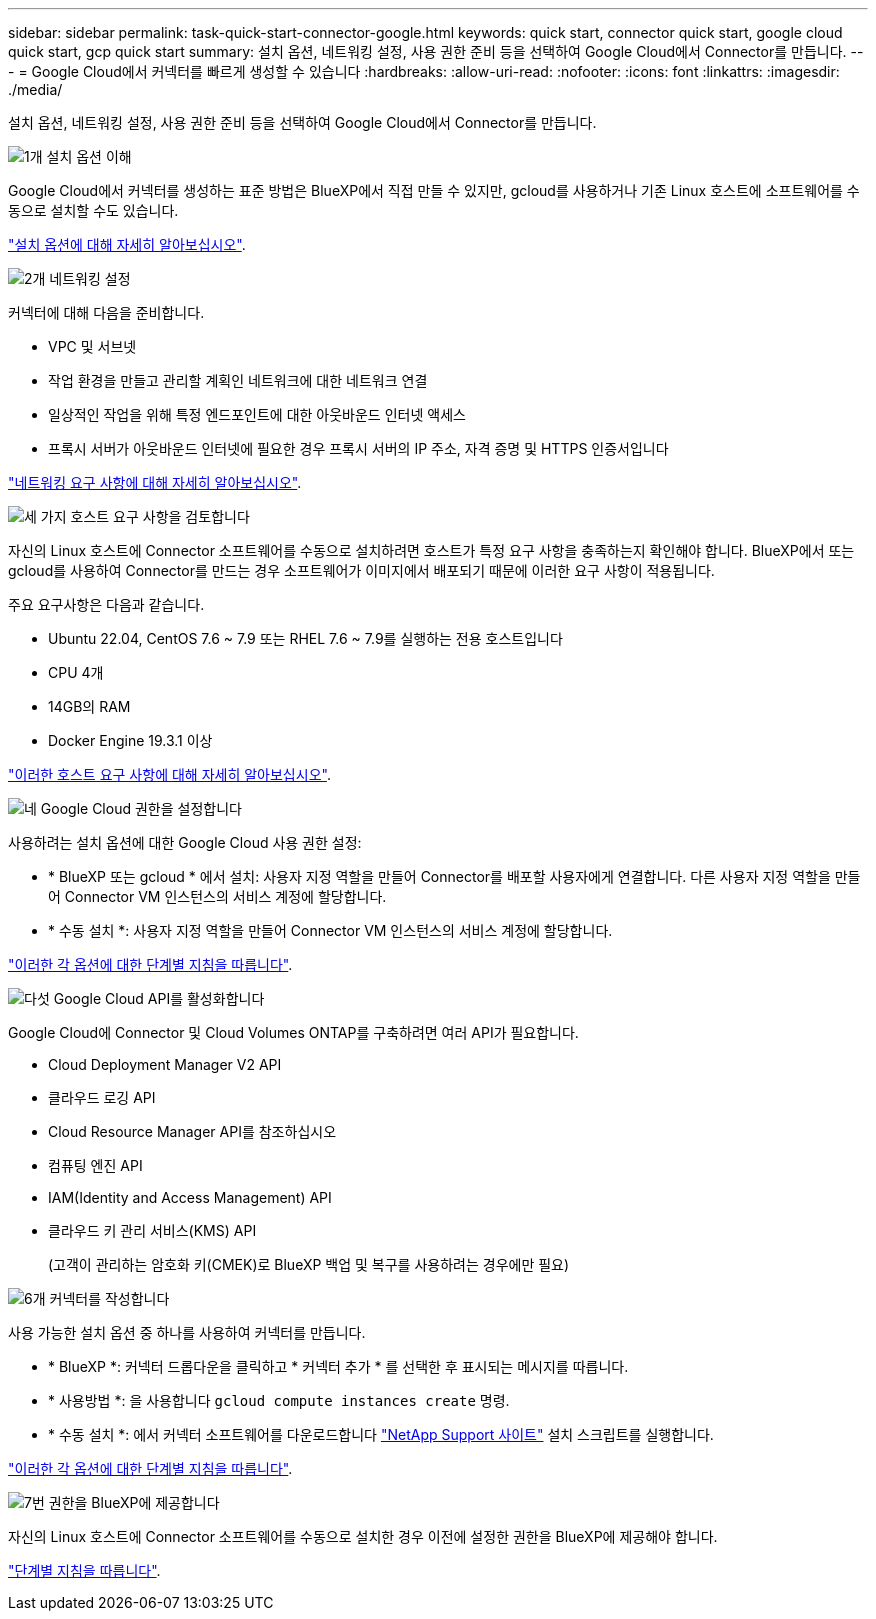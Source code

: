 ---
sidebar: sidebar 
permalink: task-quick-start-connector-google.html 
keywords: quick start, connector quick start, google cloud quick start, gcp quick start 
summary: 설치 옵션, 네트워킹 설정, 사용 권한 준비 등을 선택하여 Google Cloud에서 Connector를 만듭니다. 
---
= Google Cloud에서 커넥터를 빠르게 생성할 수 있습니다
:hardbreaks:
:allow-uri-read: 
:nofooter: 
:icons: font
:linkattrs: 
:imagesdir: ./media/


[role="lead"]
설치 옵션, 네트워킹 설정, 사용 권한 준비 등을 선택하여 Google Cloud에서 Connector를 만듭니다.

.image:https://raw.githubusercontent.com/NetAppDocs/common/main/media/number-1.png["1개"] 설치 옵션 이해
[role="quick-margin-para"]
Google Cloud에서 커넥터를 생성하는 표준 방법은 BlueXP에서 직접 만들 수 있지만, gcloud를 사용하거나 기존 Linux 호스트에 소프트웨어를 수동으로 설치할 수도 있습니다.

[role="quick-margin-para"]
link:concept-install-options-google.html["설치 옵션에 대해 자세히 알아보십시오"].

.image:https://raw.githubusercontent.com/NetAppDocs/common/main/media/number-2.png["2개"] 네트워킹 설정
[role="quick-margin-para"]
커넥터에 대해 다음을 준비합니다.

[role="quick-margin-list"]
* VPC 및 서브넷
* 작업 환경을 만들고 관리할 계획인 네트워크에 대한 네트워크 연결
* 일상적인 작업을 위해 특정 엔드포인트에 대한 아웃바운드 인터넷 액세스
* 프록시 서버가 아웃바운드 인터넷에 필요한 경우 프록시 서버의 IP 주소, 자격 증명 및 HTTPS 인증서입니다


[role="quick-margin-para"]
link:task-set-up-networking-google.html["네트워킹 요구 사항에 대해 자세히 알아보십시오"].

.image:https://raw.githubusercontent.com/NetAppDocs/common/main/media/number-3.png["세 가지"] 호스트 요구 사항을 검토합니다
[role="quick-margin-para"]
자신의 Linux 호스트에 Connector 소프트웨어를 수동으로 설치하려면 호스트가 특정 요구 사항을 충족하는지 확인해야 합니다. BlueXP에서 또는 gcloud를 사용하여 Connector를 만드는 경우 소프트웨어가 이미지에서 배포되기 때문에 이러한 요구 사항이 적용됩니다.

[role="quick-margin-para"]
주요 요구사항은 다음과 같습니다.

[role="quick-margin-list"]
* Ubuntu 22.04, CentOS 7.6 ~ 7.9 또는 RHEL 7.6 ~ 7.9를 실행하는 전용 호스트입니다
* CPU 4개
* 14GB의 RAM
* Docker Engine 19.3.1 이상


[role="quick-margin-para"]
link:reference-host-requirements-google.html["이러한 호스트 요구 사항에 대해 자세히 알아보십시오"].

.image:https://raw.githubusercontent.com/NetAppDocs/common/main/media/number-4.png["네"] Google Cloud 권한을 설정합니다
[role="quick-margin-para"]
사용하려는 설치 옵션에 대한 Google Cloud 사용 권한 설정:

[role="quick-margin-list"]
* * BlueXP 또는 gcloud * 에서 설치: 사용자 지정 역할을 만들어 Connector를 배포할 사용자에게 연결합니다. 다른 사용자 지정 역할을 만들어 Connector VM 인스턴스의 서비스 계정에 할당합니다.
* * 수동 설치 *: 사용자 지정 역할을 만들어 Connector VM 인스턴스의 서비스 계정에 할당합니다.


[role="quick-margin-para"]
link:task-set-up-permissions-google.html["이러한 각 옵션에 대한 단계별 지침을 따릅니다"].

.image:https://raw.githubusercontent.com/NetAppDocs/common/main/media/number-5.png["다섯"] Google Cloud API를 활성화합니다
[role="quick-margin-para"]
Google Cloud에 Connector 및 Cloud Volumes ONTAP를 구축하려면 여러 API가 필요합니다.

[role="quick-margin-list"]
* Cloud Deployment Manager V2 API
* 클라우드 로깅 API
* Cloud Resource Manager API를 참조하십시오
* 컴퓨팅 엔진 API
* IAM(Identity and Access Management) API
* 클라우드 키 관리 서비스(KMS) API
+
(고객이 관리하는 암호화 키(CMEK)로 BlueXP 백업 및 복구를 사용하려는 경우에만 필요)



.image:https://raw.githubusercontent.com/NetAppDocs/common/main/media/number-6.png["6개"] 커넥터를 작성합니다
[role="quick-margin-para"]
사용 가능한 설치 옵션 중 하나를 사용하여 커넥터를 만듭니다.

[role="quick-margin-list"]
* * BlueXP *: 커넥터 드롭다운을 클릭하고 * 커넥터 추가 * 를 선택한 후 표시되는 메시지를 따릅니다.
* * 사용방법 *: 을 사용합니다 `gcloud compute instances create` 명령.
* * 수동 설치 *: 에서 커넥터 소프트웨어를 다운로드합니다 https://mysupport.netapp.com/site/products/all/details/cloud-manager/downloads-tab["NetApp Support 사이트"] 설치 스크립트를 실행합니다.


[role="quick-margin-para"]
link:task-install-connector-google.html["이러한 각 옵션에 대한 단계별 지침을 따릅니다"].

.image:https://raw.githubusercontent.com/NetAppDocs/common/main/media/number-7.png["7번"] 권한을 BlueXP에 제공합니다
[role="quick-margin-para"]
자신의 Linux 호스트에 Connector 소프트웨어를 수동으로 설치한 경우 이전에 설정한 권한을 BlueXP에 제공해야 합니다.

[role="quick-margin-para"]
link:task-provide-permissions-google.html["단계별 지침을 따릅니다"].
